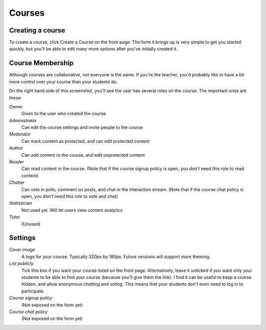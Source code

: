 
Courses 
=======


Creating a course
-----------------

To create a course, click Create a Course on the front page. The form it brings up is very simple to get you started quickly, but you'll be able to edit many more options after you've initially created it.

.. image:: http://farm8.staticflickr.com/7353/11790664895_9c07f8ca0e.jpg
   :target: http://www.flickr.com/photos/13074671@N00/11790664895


Course Membership
-----------------

Although courses are collaborative, not everyone is the same. If you're the teacher, you'd probably like to have a bit more control over your course than your students do.

.. image:: http://farm4.staticflickr.com/3723/11790691513_092757fbd5.jpg
   :target: http://www.flickr.com/photos/13074671@N00/11790691513

On the right hand side of this screenshot, you'll see the user has several roles on the course. The important ones are these:

*Owner*
  Given to the user who created the course

*Administrator*
  Can edit the course settings and invite people to the course

*Moderator*
  Can mark content as protected, and can edit protected content

*Author*
  Can add content to the course, and edit unprotected content

*Reader*
  Can read content in the course. (Note that if the course signup policy is open, you don't need this role to read content)

*Chatter*
  Can vote in polls, comment on posts, and chat in the interaction stream. (Note that if the course chat policy is open, you don't need this role to vote and chat)

*Statistician*
  Not used yet. Will let users view content analytics

*Tutor*
  (Unused)


Settings
--------

*Cover image*
  A logo for your course. Typically 320px by 180px. Future versions will support more theming.

*List publicly*
  Tick this box if you want your course listed on the front page. Alternatively, leave it unticked if you want only your students to be able to find your course (because you'll give them the link).
  I find it can be useful to keep a course hidden, and allow anonymous chatting and voting. This means that your students don't even need to log in to participate.

*Course signup policy*
  (Not exposed on the form yet)

*Course chat policy*
  (Not exposed on the form yet)
